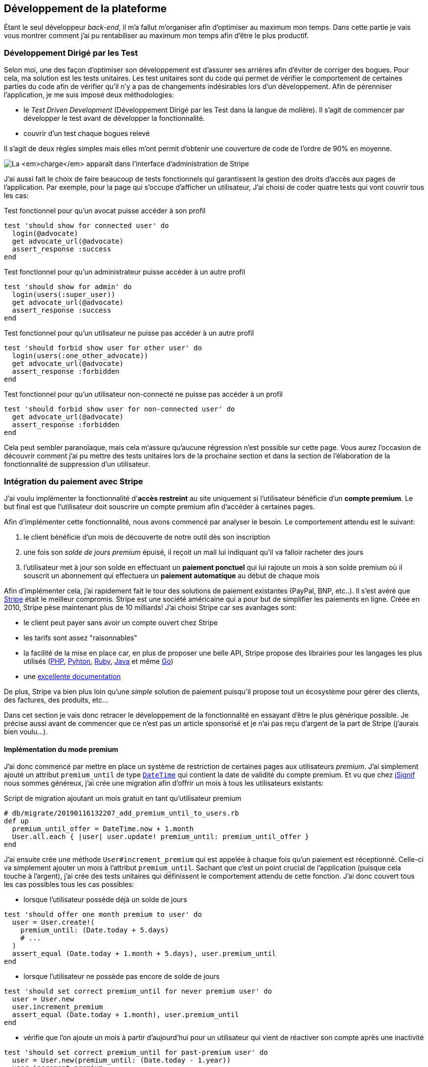 [#chapter03-development]
== Développement de la plateforme

Étant le seul développeur _back-end_, il m’a fallut m’organiser afin d’optimiser au maximum mon temps. Dans cette partie je vais vous montrer comment j'ai pu rentabiliser au maximum mon temps afin d'être le plus productif.

=== Développement Dirigé par les Test

Selon moi, une des façon d’optimiser son développement est d’assurer ses arrières afin d’éviter de corriger des bogues. Pour cela, ma solution est les tests unitaires. Les test unitaires sont du code qui permet de vérifier le comportement de certaines parties du code afin de vérifier qu’il n’y a pas de changements indésirables lors d’un développement. Afin de pérenniser l'application, je me suis imposé deux méthodologies:

* le _Test Driven Development_ (Développement Dirigé par les Test dans la langue de molière). Il s’agit de commencer par développer le test avant de développer la fonctionnalité.
* couvrir d’un test chaque bogues relevé

Il s’agit de deux règles simples mais elles m’ont permit d’obtenir une couverture de code de l’ordre de 90% en moyenne.

image:escalade-tu.jpg[La _charge_ apparaît dans l'interface d'administration de Stripe]

J'ai aussi fait le choix de faire beaucoup de tests fonctionnels qui garantissent la gestion des droits d'accès aux pages de l'application. Par exemple, pour la page qui s’occupe d’afficher un utilisateur, J’ai choisi de coder quatre tests qui vont couvrir tous les cas:

.Test fonctionnel pour qu'un avocat puisse accéder à son profil
[source, ruby]
----
test 'should show for connected user' do
  login(@advocate)
  get advocate_url(@advocate)
  assert_response :success
end
----

.Test fonctionnel pour qu'un administrateur puisse accéder à un autre profil
[source, ruby]
----
test 'should show for admin' do
  login(users(:super_user))
  get advocate_url(@advocate)
  assert_response :success
end
----

.Test fonctionnel pour qu'un utilisateur ne puisse pas accéder à un autre profil
[source, ruby]
----
test 'should forbid show user for other user' do
  login(users(:one_other_advocate))
  get advocate_url(@advocate)
  assert_response :forbidden
end
----

.Test fonctionnel pour qu'un utilisateur non-connecté ne puisse pas accéder à un profil
[source, ruby]
----
test 'should forbid show user for non-connected user' do
  get advocate_url(@advocate)
  assert_response :forbidden
end
----

Cela peut sembler paranoïaque, mais cela m’assure qu’aucune régression n’est possible sur cette page. Vous aurez l’occasion de découvrir comment j’ai pu mettre des tests unitaires lors de la prochaine section et dans la section de l’élaboration de la fonctionnalité de suppression d’un utilisateur.

// === Mise en place de l’environnement de développement
//
// Utilisation de https://rvm.io[RVM] (Ruby Version Manager) en local afin de reproduire un environnement de développement au plus près du serveur de production et de fixer la version de Ruby utilisée .
//
// Création d’une machine virtuelle avec https://www.vagrantup.com[Vagrant] pour le designer qui développe sous Windows.
//
// Création d’un dépôt Gitea auto-hébergé sur un Raspberry PI afin de travailler tous ensemble


=== Intégration du paiement avec Stripe

J'ai voulu implémenter la fonctionnalité d'**accès restreint** au site uniquement si l'utilisateur bénéficie d'un **compte premium**. Le but final est que l’utilisateur doit souscrire un compte premium afin d'accéder à certaines pages.

Afin d'implémenter cette fonctionnalité, nous avons commencé par analyser le besoin. Le comportement attendu est le suivant:

1. le client bénéficie d'un mois de découverte de notre outil dès son inscription
2. une fois son _solde de jours premium_ épuisé, il reçoit un mail lui indiquant qu'il va falloir racheter des jours
3. l'utilisateur met à jour son solde en effectuant un **paiement ponctuel** qui lui rajoute un mois à son solde premium où il souscrit un abonnement qui effectuera un **paiement automatique** au début de chaque mois

Afin d'implémenter cela, j'ai rapidement fait le tour des solutions de paiement existantes (PayPal, BNP, etc..). Il s'est avéré que https://stripe.com[Stripe] était le meilleur compromis. Stripe est une société américaine qui a pour but de simplifier les paiements en ligne. Créée en 2010, Stripe pèse maintenant plus de 10 milliards! J'ai choisi Stripe car ses avantages sont:

- le client peut payer sans avoir un compte ouvert chez Stripe
- les tarifs sont assez "raisonnables"
- la facilité de la mise en place car, en plus de proposer une belle API, Stripe propose des librairies pour les langages les plus utilisés (https://github.com/stripe/stripe-php[PHP], https://github.com/stripe/stripe-python[Pyhton], https://github.com/stripe/stripe-ruby[Ruby], https://github.com/stripe/stripe-java[Java] et même https://github.com/stripe/stripe-go[Go])
- une https://stripe.com/docs[excellente documentation]

De plus, Stripe va bien plus loin qu'une _simple_ solution de paiement puisqu'il propose tout un écosystème pour gérer des clients, des factures, des produits, etc...

Dans cet section je vais donc retracer le développement de la fonctionnalité en essayant d'être le plus générique possible. Je précise aussi avant de commencer que ce n'est pas un article sponsorisé et je n'ai pas reçu d'argent de la part de Stripe (j'aurais bien voulu...).

==== Implémentation du mode premium

J'ai donc commencé par mettre en place un système de restriction de certaines pages aux utilisateurs _premium_. J'ai simplement ajouté un attribut `premium_until` de type https://api.rubyonrails.org/classes/DateTime.html[`DateTime`] qui contient la date de validité du compte premium. Et vu que chez https://isignif.fr[iSignif] nous sommes généreux, j'ai crée une migration afin d'offrir un mois à tous les utilisateurs existants:

.Script de migration ajoutant un mois gratuit en tant qu'utilisateur premium
[source, ruby]
----
# db/migrate/20190116132207_add_premium_until_to_users.rb
def up
  premium_until_offer = DateTime.now + 1.month
  User.all.each { |user| user.update! premium_until: premium_until_offer }
end
----

J'ai ensuite crée une méthode `User#increment_premium` qui est appelée à chaque fois qu'un paiement est réceptionné. Celle-ci va simplement ajouter un mois à l'attribut `premium_until`. Sachant que c'est un point crucial de l'application (puisque cela touche à l'argent), j'ai crée des tests unitaires qui définissent le comportement attendu de cette fonction. J'ai donc couvert tous les cas possibles tous les cas possibles:

- lorsque l'utilisateur possède déjà un solde de jours

[source, ruby]
----
test 'should offer one month premium to user' do
  user = User.create!(
    premium_until: (Date.today + 5.days)
    # ...
  )
  assert_equal (Date.today + 1.month + 5.days), user.premium_until
end
----

- lorsque l'utilisateur ne possède pas encore de solde de jours

[source, ruby]
----
test 'should set correct premium_until for never premium user' do
  user = User.new
  user.increment_premium
  assert_equal (Date.today + 1.month), user.premium_until
end
----

- vérifie que l'on ajoute un mois à partir d’aujourd’hui pour un utilisateur qui vient de réactiver son compte après une inactivité

[source, ruby]
----
test 'should set correct premium_until for past-premium user' do
  user = User.new(premium_until: (Date.today - 1.year))
  user.increment_premium
  assert_equal (Date.today + 1.month), user.premium_until
end
----

==== Paiement ponctuel

Une fois la logique de restriction des pages aux utilisateur premium, il est temps de connecter l'application à Stripe. J'ai donc évidement crée un compte chez Stripe qui donne ensuite accès à une clé d'API. Une fois ceci fait, l'intégration à l'application Rails est très facile car https://github.com/stripe/stripe-ruby/[Stripe propose une gemme]!

Dans un premier temps, j'ai simplement mis en place un paiement ponctuel Stripe et appelé la méthode `User#increment_premium` si tout se passe bien. Dans le jargon de Stripe, un simple paiement est une _charge_. Sans trop rentrer dans le détails, j'ai ajouté créer un contrôleur `charges` qui contient deux actions:

- `new` qui va simplement proposer un formulaire pour payer
- `create` qui recevra la réponse de Stripe

L'intégration avec l'API de Stripe se fait très facilement avec la gemmes qui gère les appels à l'API en utilisant des objets Ruby

Par exemple, pour enregistrer l'utilisateur chez Stripe, on va simplement utiliser `Stripe::Customer.create`. Cette méthode va faire une requête à l'API et s'occuper de faire toutes les vérifications pour nous (validité de carte, informations transmises, etc...).  `Stripe::Charge.create` va créer la _charge_ en la liant au _customer_ que nous passons en paramètre.


A titre d'information, voici une partie du code de l'action du contrôleur simplifié.

.Action du contrôleur responsable de la facturation d'un paiement ponctuel
[source, ruby]
----
# app/controllers/charges_controller.rb
def create
  # ...
  customer = Stripe::Customer.create email: stripe_email, source: stripe_token

  begin
    charge = Stripe::Charge.create(
      customer: customer.id,
      amount: 500,
      description: 'Rails Stripe customer',
      currency: 'eur'
    )
    current_user.increment_premium!
  rescue Stripe::CardError => e
    # ...
  end
end
----

Le code final est un peu plus complexe puisque je sauvegarde l’identifiant du _customer_ afin d'éviter de le créer deux fois. Une fois le paiement effectué, la _charge_ apparaît dans l'interface d'administration de Stripe:

.La _charge_ apparaît dans l'interface d'administration de Stripe
image:stripe_first_payment.png[]

==== Abonnement

J'ai aussi implémenté une autre fonctionnalité un peu plus poussée avec Stripe: la gestion des *paiement récurent*. Le paiement récurent était indispensable afin de créer la notion d'abonnement. Cela permet à l'utilisateur peut ainsi souscrire un abonnement qui enclenchera un paiement automatique au début du mois. Dans le jargon de Stripe, cela s'appelle une https://stripe.com/docs/billing/subscriptions/products-and-plans[*subscriptions*].

> Chaque plan est joint à un produit qui représente (...) le service offert aux clients. Les produits peuvent avoir plus d'un plan, reflétant les variations de prix et de durée - comme les prix mensuels et annuels à des taux différents. Il existe deux types de produits: les biens et les services. (...) qui sont destinés aux abonnements.

J'ai donc commencé par créer notre _plan_ en utilisant https://github.com/stripe/stripe-ruby/[la gemme Stripe]. Voici un exemple avec la console Rails.

.Création d'un produit Stripe avec la console interactive de Rails
[source, ruby]
----
2.6.0 :001 > product= Stripe::Product.create name: 'Abonnement compte premium', type: 'service'
 => #<Stripe::Product:0x3fe4f20a1420 id=prod_EMb13PJreiAcF2> JSON: {
2.6.0 :002 > plan = Stripe::Plan.create amount: 5000, interval: 'month', product: product.id, currency: 'eur', id: 'premium-monthly'
 )
  => #<Stripe::Plan:0x2ab3e0b46d24 id=premium-monthly> JSON: {
----

Nous obtenons donc un belle instance Ruby correspondant à un _Plan_. Il faut juste noter l'``id`` et le noter dans le fichier `secret.yml`. Ensuite, j'ai crée un nouveau contrôleur nommé `subscriptions` avec deux méthodes:

- `new` qui va simplement proposer un formulaire pour payer
- `create` qui recevra la réponse de Stripe

L'implémentation du `SubscriptionsController` est quasiment identique au `ChargesController` sauf que nous la méthode `Stripe::Subscription.create`. Je passe donc l'implémentation.

La seule différence avec la création des _charges_, c'est qu'ici c'est Stripe qui nous enverra un signal lorsqu'il prélèvera l'utilisateur. Dans notre cas, le _workflow_ type est le suivant:

1. l’utilisateur effectue une demande d'abonnement
2. Stripe crée un abonnement pour cette utilisateur
3. lorsque l'abonnement est renouvelé (c-à-d. lorsque Stripe facture le client et qu'il est facturé de nouveau).

Stripe envoie une requête pour signaler que le paiement a été effectué par le biais du _hook_. Les  *Webhook* sont simplement des routes que nous mettons à disposition pour recevoir les requêtes de la part de Stripe. Une fois la route créée, nous devons communiquer l'URL à Stripe via l'interface d'administration de Stripe. J'ai choisi de ne recevoir que le signal `invoice.payment_succeeded` qui est envoyé lorsqu'une facture est payée.

.Formulaire de création d'un Webhook
image:stripe_webhook.png[]

Il suffit maintenant d'ajouter une méthode dans le contrôleur qui recevra  la requête de Stripe. C'est toujours compliqué de tester l'intégration d'un API donc j'ai simplement choisi de simuler une requête de la part de Stripe et de vérifier si notre contrôleur ajoute du crédit à l'utilisateur.

pour cela,  j'ai simplement copié/collé les paramètres envoyés par Stripe via leur https://dashboard.stripe.com/test/webhooks/[interface de test des webhooks].

.Visualisation de la requête envoyée par Stripe
image:stripe_webook_request.png[]

Une fois la requête copiée, je l'ai transformée en `Hash` Ruby en ne gardant que les paramètres qui m'intéressent.

.Hash contenant des donné représentant un appel API de Stripe
[source, ruby]
----
STRIPE_INVOICE_SUCCEEDED_PARAMS = {
  id: 'invoice.payment_00000000000000',
  type: 'invoice.payment_succeeded',
  data: { object: { customer: 'cus_00000000000000', } },
  # ...
}.freeze
----

Et ensuite, j'envoie une requête `POST` et je vérifier que notre utilisateur est incrémenté.

.Test de simulation d'une requête Stripe
[source, ruby]
----
test 'Stripe hook should add premium days to the given user' do
  old = @user.premium_until
  post hooks_stripe_url, params: STRIPE_INVOICE_SUCCEEDED_PARAMS
  assert_response :success
  @user.reload
  assert_operator old, :<=, @user.premium_until
end
----

Et voilà. L'implémentation qui n'est pas très compliqué. On récupère l'utilisateur à l'aide du _token customer_ on ajoute du crédit à l'utilisateur.

.Action du contrôleur permettant de créditer le compte d'un utilisateur
[source, ruby]
----
def stripe
  if params[:type] == 'invoice.payment_succeeded'
    @advocate.increment_premium! unless advocate.nil?
  end

  head :ok, content_type: 'text/html'
end
----

=== Utilisation de l'API Stripe

Jusqu'ici je vous ai montré comment j'ai intégré une plateforme de paiement assez "classique". Mais Stripe ne s'arrête pas là et il propose tout un *éco-système* pour gérer les paiements. J'ai fais le choix de l'utiliser car cela me permets de me concentrer uniquement sur le business. Dans cette section je vais vous montrer comment j'ai utilisé la puissance de Stripe afin de déléguer toutes les tâches de paiement à Stripe.

Dans le jargon de Stripe, une *facture* (_invoice_) est un document qui énumère les services vendus (_invoice_item_) ainsi que la quantité, le prix et les taxes. Les factures peuvent être créées à partir du tableau de bord et de l'API.

Ainsi, il suffit d'ouvrir une facture et lorsqu'on ajoutera un produit, Stripe tentera de finaliser, d'envoyer et de payer les factures automatiquement via le _workflow_ de recouvrement automatique.

Ainsi, lorsqu'une signification est finalisée (c'est à dire signifié par l'huissier), je fais un appel à un service `InvoiceService` qui va s'occuper de facturer la signification _(le code est volontairement simplifié)_:

.Méthode responsable de la facturation
[source, ruby]
----
def invoice! signification
  Stripe::InvoiceItem.create #  ...
  Stripe::Invoice.create # ...
  @signification.update! invoiced: true
end
----

En faisant cela, un appel à l'API de Stripe est effectué pour lui spécifier que l'huissier vient d'acheter une signification et qu'il faut lui facturer sur la facturer que nous venons de créer. Nous pouvons retrouver cette facture dans le _dashboard_ de Stripe:

.Formulaire de création d'un Webhook
image:stripe_invoice.png[]

Suivant la configuration du compte, Stripe va s'occuper de générer une facture PDF, contacter le client, le relancer et le prélever. Vous pouvez retrouver dans les annexes un exemple de facture générée par Stripe. Pour moi cette fonctionnalité est très importante car elle réduit très largement la *responsabilité* de mon application. La facturation n'est pas mon *cœeur* de métier et cela me permet de me concentrer uniquement sur le processus de la signification.

=== Conclusion

Dans cette section je vous ai montré qu'il était très facile de mettre en place un système de paiement récurrent avec Stripe. La documentation quasi parfaite et leur gemme m'a vraiment simplifié la tâche. J'ai même pu mettre en place des tests qui me protège de certaines régressions.

Les fonctionnalités de Stripe ne s'arrêtent pas la car il m'a permis de mettre en place un système de facturation (avec la génération de belles factures PDF), de remboursement ou encore de gestion de litiges.

Toutes ses fonctionnalités m'ont permis de me concentrer sur la valeur ajoutée de notre produit et non pas sur la facturation des clients.

